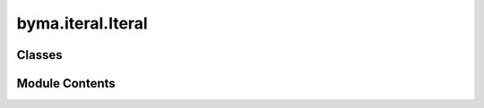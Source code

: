 byma.iteral.Iteral
==================

.. py:module:: byma.iteral.Iteral


Classes
-------

.. autoapisummary::

   byma.iteral.Iteral.Iteral


Module Contents
---------------

.. py:class:: Iteral

   Defines default options for the Iterative methods sub-package



